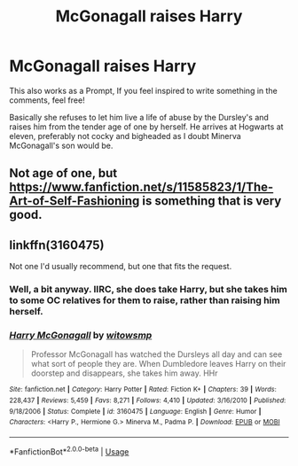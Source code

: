 #+TITLE: McGonagall raises Harry

* McGonagall raises Harry
:PROPERTIES:
:Author: MusicalBitch47
:Score: 7
:DateUnix: 1591853981.0
:DateShort: 2020-Jun-11
:FlairText: Request
:END:
This also works as a Prompt, If you feel inspired to write something in the comments, feel free!

Basically she refuses to let him live a life of abuse by the Dursley's and raises him from the tender age of one by herself. He arrives at Hogwarts at eleven, preferably not cocky and bigheaded as I doubt Minerva McGonagall's son would be.


** Not age of one, but [[https://www.fanfiction.net/s/11585823/1/The-Art-of-Self-Fashioning]] is something that is very good.
:PROPERTIES:
:Author: awesomepossum024
:Score: 1
:DateUnix: 1592060066.0
:DateShort: 2020-Jun-13
:END:


** linkffn(3160475)

Not one I'd usually recommend, but one that fits the request.
:PROPERTIES:
:Score: 1
:DateUnix: 1591857938.0
:DateShort: 2020-Jun-11
:END:

*** Well, a bit anyway. IIRC, she does take Harry, but she takes him to some OC relatives for them to raise, rather than raising him herself.
:PROPERTIES:
:Author: Vercalos
:Score: 3
:DateUnix: 1591860133.0
:DateShort: 2020-Jun-11
:END:


*** [[https://www.fanfiction.net/s/3160475/1/][*/Harry McGonagall/*]] by [[https://www.fanfiction.net/u/983103/witowsmp][/witowsmp/]]

#+begin_quote
  Professor McGonagall has watched the Dursleys all day and can see what sort of people they are. When Dumbledore leaves Harry on their doorstep and disappears, she takes him away. HHr
#+end_quote

^{/Site/:} ^{fanfiction.net} ^{*|*} ^{/Category/:} ^{Harry} ^{Potter} ^{*|*} ^{/Rated/:} ^{Fiction} ^{K+} ^{*|*} ^{/Chapters/:} ^{39} ^{*|*} ^{/Words/:} ^{228,437} ^{*|*} ^{/Reviews/:} ^{5,459} ^{*|*} ^{/Favs/:} ^{8,271} ^{*|*} ^{/Follows/:} ^{4,410} ^{*|*} ^{/Updated/:} ^{3/16/2010} ^{*|*} ^{/Published/:} ^{9/18/2006} ^{*|*} ^{/Status/:} ^{Complete} ^{*|*} ^{/id/:} ^{3160475} ^{*|*} ^{/Language/:} ^{English} ^{*|*} ^{/Genre/:} ^{Humor} ^{*|*} ^{/Characters/:} ^{<Harry} ^{P.,} ^{Hermione} ^{G.>} ^{Minerva} ^{M.,} ^{Padma} ^{P.} ^{*|*} ^{/Download/:} ^{[[http://www.ff2ebook.com/old/ffn-bot/index.php?id=3160475&source=ff&filetype=epub][EPUB]]} ^{or} ^{[[http://www.ff2ebook.com/old/ffn-bot/index.php?id=3160475&source=ff&filetype=mobi][MOBI]]}

--------------

*FanfictionBot*^{2.0.0-beta} | [[https://github.com/tusing/reddit-ffn-bot/wiki/Usage][Usage]]
:PROPERTIES:
:Author: FanfictionBot
:Score: 1
:DateUnix: 1591857947.0
:DateShort: 2020-Jun-11
:END:
